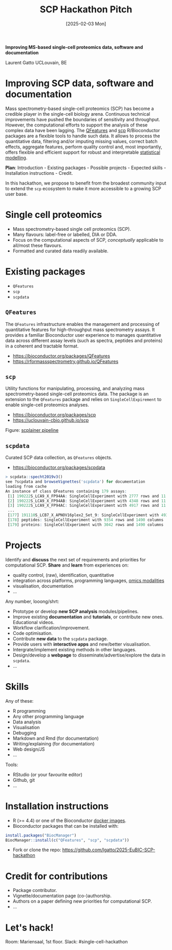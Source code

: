 #+TITLE: SCP Hackathon Pitch
#+DATE:  [2025-02-03 Mon]

*Improving MS-based single-cell proteomics data, software and
documentation*

Laurent Gatto
UCLouvain, BE

* Improving SCP data, software and documentation

Mass spectrometry-based single-cell proteomics (SCP) has become a
credible player in the single-cell biology arena. Continuous technical
improvements have pushed the boundaries of sensitivity and
throughput. However, the computational efforts to support the analysis
of these complex data have been lagging. The [[https://rformassspectrometry.github.io/QFeatures][QFeatures]] and [[https://uclouvain-cbio.github.io/scp/][scp]]
R/Bioconductor packages are a flexible tools to handle such data. It
allows to process the quantitative data, filtering and/or imputing
missing values, correct batch effects, aggregate features, perform
quality control and, most importantly, offers flexible and efficient
support for robust and interpretable [[https://uclouvain-cbio.github.io/scp/articles/scp_data_modelling.html][statistical modelling]].

*Plan*: Introduction - Existing packages - Possible projects - Expected
skills - Installation instructions - Credit.

In this hackathon, we propose to benefit from the broadest community
input to extend the =scp= ecosystem to make it more accessible to a
growing SCP user base.

* Single cell proteomics

- Mass spectrometry-based single cell proteomics (SCP).
- Many flavours: label-free or labelled, DIA or DDA.
- Focus on the computational aspects of SCP, /conceptually/ applicable
  to all/most these flavours.
- Formatted and curated data readily available.

* Existing packages

- =QFeatures=
- =scp=
- =scpdata=

** =QFeatures=

The =QFeatures= infrastructure enables the management and processing
of quantitative features for high-throughput mass spectrometry assays.
It provides a familiar Bioconductor user experience to manages
quantitative data across different assay levels (such as spectra,
peptides and proteins) in a coherent and tractable format.

- https://bioconductor.org/packages/QFeatures
- https://rformassspectrometry.github.io/QFeatures

[[file:./figs/qfeatures.png]]

** =scp=

Utility functions for manipulating, processing, and analyzing mass
spectrometry-based single-cell proteomics data. The package is an
extension to the =QFeatures= package and relies on
=SingleCellExpirement= to enable single-cell proteomics analyses.

- https://bioconductor.org/packages/scp
- https://uclouvain-cbio.github.io/scp

Figure: [[https://uclouvain-cbio.github.io/scp/articles/figures%2FScpModel-class.png][scplainer pipeline]]

** =scpdata=

Curated SCP data collection, as =QFeatures= objects.

- https://bioconductor.org/packages/scpdata

#+begin_src R
> scpdata::specht2019v3()
see ?scpdata and browseVignettes('scpdata') for documentation
loading from cache
An instance of class QFeatures containing 179 assays:
 [1] 190222S_LCA9_X_FP94AA: SingleCellExperiment with 2777 rows and 11 columns
 [2] 190222S_LCA9_X_FP94AB: SingleCellExperiment with 4348 rows and 11 columns
 [3] 190222S_LCA9_X_FP94AC: SingleCellExperiment with 4917 rows and 11 columns
 ...
 [177] 191110S_LCB7_X_APNOV16plex2_Set_9: SingleCellExperiment with 4934 rows and 16 columns
 [178] peptides: SingleCellExperiment with 9354 rows and 1490 columns
 [179] proteins: SingleCellExperiment with 3042 rows and 1490 columns
#+end_src

* Projects

Identify and *discuss* the next set of requirements and priorities for
computational SCP. *Share* and *learn* from experiences on:
- quality control, (raw), identification, quantitative
- integration across platforms, programming languages, [[https://bioconductor.org/packages/release/data/experiment/html/SingleCellMultiModal.html][omics modalities]]
- visualisation, documentation
- ...

Any number, looong/shrt:

- Prototype or develop *new SCP analysis* modules/pipelines.
- Improve existing *documentation* and *tutorials*, or contribute new
  ones. Educational videos.
- Workflow clarification/improvement.
- Code optimisation.
- Contribute *new data* to the =scpdata= package.
- Provide users with *interactive apps* and new/better visualisation.
- Intergrate/implement existing methods in other languages.
- Design/develop a *webpage* to disseminate/advertise/explore the data
  in =scpdata=.
- ...

* Skills

Any of these:
- R programming
- Any other programming language
- Data analysis
- Visualisation
- Debugging
- Markdown and Rmd (for documentation)
- Writing/explaining (for documentation)
- Web design/JS
- ...

Tools:
- RStudio (or your favourite editor)
- Github, git
- ...

* Installation instructions

- R (>= 4.4) or one of the Bioconductor [[https://www.bioconductor.org/help/docker/][docker images]].
- Bioconductor packages that can be installed with:

#+begin_src R
install.packages("BiocManager")
BiocManager::install(c("QFeatures", "scp", "scpdata"))
#+end_src

- Fork or clone the repo: https://github.com/lgatto/2025-EuBIC-SCP-hackathon

* Credit for contributions

- Package contributor.
- Vignette/documentation page (co-)authorship.
- Authors on a paper defining new priorities for computational SCP.
- ...

* Let's hack!

Room: Mariensaal, 1st floor.
Slack: #single-cell-hackathon
